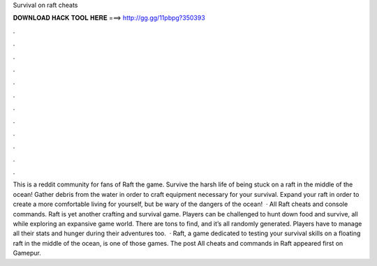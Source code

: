 Survival on raft cheats

𝐃𝐎𝐖𝐍𝐋𝐎𝐀𝐃 𝐇𝐀𝐂𝐊 𝐓𝐎𝐎𝐋 𝐇𝐄𝐑𝐄 ===> http://gg.gg/11pbpg?350393

.

.

.

.

.

.

.

.

.

.

.

.

This is a reddit community for fans of Raft the game. Survive the harsh life of being stuck on a raft in the middle of the ocean! Gather debris from the water in order to craft equipment necessary for your survival. Expand your raft in order to create a more comfortable living for yourself, but be wary of the dangers of the ocean!  · All Raft cheats and console commands. Raft is yet another crafting and survival game. Players can be challenged to hunt down food and survive, all while exploring an expansive game world. There are tons to find, and it’s all randomly generated. Players have to manage all their stats and hunger during their adventures too.  · Raft, a game dedicated to testing your survival skills on a floating raft in the middle of the ocean, is one of those games. The post All cheats and commands in Raft appeared first on Gamepur.